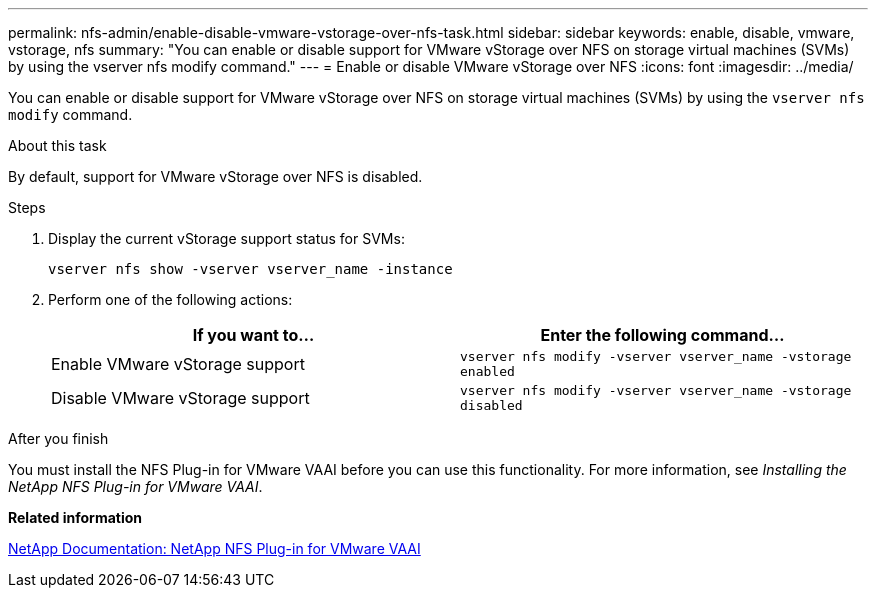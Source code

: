 ---
permalink: nfs-admin/enable-disable-vmware-vstorage-over-nfs-task.html
sidebar: sidebar
keywords: enable, disable, vmware, vstorage, nfs
summary: "You can enable or disable support for VMware vStorage over NFS on storage virtual machines (SVMs) by using the vserver nfs modify command."
---
= Enable or disable VMware vStorage over NFS
:icons: font
:imagesdir: ../media/

[.lead]
You can enable or disable support for VMware vStorage over NFS on storage virtual machines (SVMs) by using the `vserver nfs modify` command.

.About this task

By default, support for VMware vStorage over NFS is disabled.

.Steps

. Display the current vStorage support status for SVMs:
+
`vserver nfs show -vserver vserver_name -instance`
. Perform one of the following actions:
+
[cols="2*",options="header"]
|===
| If you want to...| Enter the following command...
a|
Enable VMware vStorage support
a|
`vserver nfs modify -vserver vserver_name -vstorage enabled`
a|
Disable VMware vStorage support
a|
`vserver nfs modify -vserver vserver_name -vstorage disabled`
|===

.After you finish

You must install the NFS Plug-in for VMware VAAI before you can use this functionality. For more information, see _Installing the NetApp NFS Plug-in for VMware VAAI_.

*Related information*

http://mysupport.netapp.com/documentation/productlibrary/index.html?productID=61278[NetApp Documentation: NetApp NFS Plug-in for VMware VAAI]
